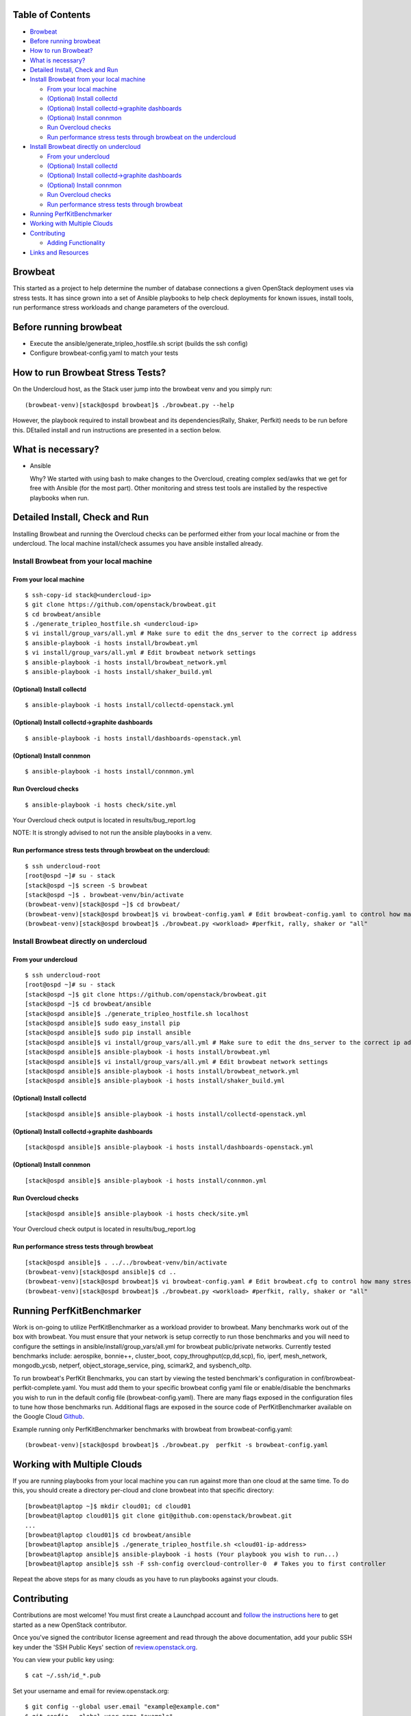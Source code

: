 Table of Contents
=================

-  `Browbeat <#browbeat>`__
-  `Before running browbeat <#before-running-browbeat>`__
-  `How to run Browbeat? <#how-to-run-browbeat>`__
-  `What is necessary? <#what-is-necessary>`__
-  `Detailed Install, Check and Run <#detailed-install-check-and-run>`__
-  `Install Browbeat from your local
   machine <#install-browbeat-from-your-local-machine>`__

   -  `From your local machine <#from-your-local-machine>`__
   -  `(Optional) Install collectd <#optional-install-collectd>`__
   -  `(Optional) Install collectd->graphite
      dashboards <#optional-install-collectd-graphite-dashboards>`__
   -  `(Optional) Install connmon <#optional-install-connmon>`__
   -  `Run Overcloud checks <#run-overcloud-checks>`__
   -  `Run performance stress tests through browbeat on the
      undercloud <#run-performance-stress-tests-through-browbeat-on-the-undercloud>`__

-  `Install Browbeat directly on
   undercloud <#install-browbeat-directly-on-undercloud>`__

   -  `From your undercloud <#from-your-undercloud>`__
   -  `(Optional) Install collectd <#optional-install-collectd>`__
   -  `(Optional) Install collectd->graphite
      dashboards <#optional-install-collectd-graphite-dashboards>`__
   -  `(Optional) Install connmon <#optional-install-connmon>`__
   -  `Run Overcloud checks <#run-overcloud-checks>`__
   -  `Run performance stress tests through
      browbeat <#run-performance-stress-tests-through-browbeat>`__

-  `Running PerfKitBenchmarker <#running-perfkitbenchmarker>`__
-  `Working with Multiple Clouds <#working-with-multiple-clouds>`__
-  `Contributing <#contributing>`__

   -  `Adding Functionality <#adding-functionality>`__

-  `Links and Resources <#resources>`__

Browbeat
========

This started as a project to help determine the number of database
connections a given OpenStack deployment uses via stress tests. It has
since grown into a set of Ansible playbooks to help check deployments
for known issues, install tools, run performance stress workloads and
change parameters of the overcloud.

Before running browbeat
=======================

-  Execute the ansible/generate_tripleo_hostfile.sh script (builds the ssh config)
-  Configure browbeat-config.yaml to match your tests

How to run Browbeat Stress Tests?
=================================

On the Undercloud host, as the Stack user jump into the browbeat venv
and you simply run:

::

    (browbeat-venv)[stack@ospd browbeat]$ ./browbeat.py --help

However, the playbook required to install browbeat and its
dependencies(Rally, Shaker, Perfkit) needs to be run before this.
DEtailed install and run instructions are presented in a section below.

What is necessary?
==================

-  Ansible

   Why? We started with using bash to make changes to the Overcloud,
   creating complex sed/awks that we get for free with Ansible (for the
   most part). Other monitoring and stress test tools are installed by
   the respective playbooks when run.

Detailed Install, Check and Run
===============================

Installing Browbeat and running the Overcloud checks can be performed
either from your local machine or from the undercloud. The local machine
install/check assumes you have ansible installed already.

Install Browbeat from your local machine
----------------------------------------

From your local machine
~~~~~~~~~~~~~~~~~~~~~~~

::

    $ ssh-copy-id stack@<undercloud-ip>
    $ git clone https://github.com/openstack/browbeat.git
    $ cd browbeat/ansible
    $ ./generate_tripleo_hostfile.sh <undercloud-ip>
    $ vi install/group_vars/all.yml # Make sure to edit the dns_server to the correct ip address
    $ ansible-playbook -i hosts install/browbeat.yml
    $ vi install/group_vars/all.yml # Edit browbeat network settings
    $ ansible-playbook -i hosts install/browbeat_network.yml
    $ ansible-playbook -i hosts install/shaker_build.yml

(Optional) Install collectd
~~~~~~~~~~~~~~~~~~~~~~~~~~~

::

    $ ansible-playbook -i hosts install/collectd-openstack.yml

(Optional) Install collectd->graphite dashboards
~~~~~~~~~~~~~~~~~~~~~~~~~~~~~~~~~~~~~~~~~~~~~~~~

::

    $ ansible-playbook -i hosts install/dashboards-openstack.yml

(Optional) Install connmon
~~~~~~~~~~~~~~~~~~~~~~~~~~

::

    $ ansible-playbook -i hosts install/connmon.yml

Run Overcloud checks
~~~~~~~~~~~~~~~~~~~~

::

    $ ansible-playbook -i hosts check/site.yml

Your Overcloud check output is located in results/bug_report.log

NOTE: It is strongly advised to not run the ansible playbooks in a venv.

Run performance stress tests through browbeat on the undercloud:
~~~~~~~~~~~~~~~~~~~~~~~~~~~~~~~~~~~~~~~~~~~~~~~~~~~~~~~~~~~~~~~~

::

    $ ssh undercloud-root
    [root@ospd ~]# su - stack
    [stack@ospd ~]$ screen -S browbeat
    [stack@ospd ~]$ . browbeat-venv/bin/activate
    (browbeat-venv)[stack@ospd ~]$ cd browbeat/
    (browbeat-venv)[stack@ospd browbeat]$ vi browbeat-config.yaml # Edit browbeat-config.yaml to control how many stress tests are run.
    (browbeat-venv)[stack@ospd browbeat]$ ./browbeat.py <workload> #perfkit, rally, shaker or "all"

Install Browbeat directly on undercloud
---------------------------------------

From your undercloud
~~~~~~~~~~~~~~~~~~~~

::

    $ ssh undercloud-root
    [root@ospd ~]# su - stack
    [stack@ospd ~]$ git clone https://github.com/openstack/browbeat.git
    [stack@ospd ~]$ cd browbeat/ansible
    [stack@ospd ansible]$ ./generate_tripleo_hostfile.sh localhost
    [stack@ospd ansible]$ sudo easy_install pip
    [stack@ospd ansible]$ sudo pip install ansible
    [stack@ospd ansible]$ vi install/group_vars/all.yml # Make sure to edit the dns_server to the correct ip address
    [stack@ospd ansible]$ ansible-playbook -i hosts install/browbeat.yml
    [stack@ospd ansible]$ vi install/group_vars/all.yml # Edit browbeat network settings
    [stack@ospd ansible]$ ansible-playbook -i hosts install/browbeat_network.yml
    [stack@ospd ansible]$ ansible-playbook -i hosts install/shaker_build.yml

(Optional) Install collectd
~~~~~~~~~~~~~~~~~~~~~~~~~~~

::

    [stack@ospd ansible]$ ansible-playbook -i hosts install/collectd-openstack.yml

(Optional) Install collectd->graphite dashboards
~~~~~~~~~~~~~~~~~~~~~~~~~~~~~~~~~~~~~~~~~~~~~~~~

::

    [stack@ospd ansible]$ ansible-playbook -i hosts install/dashboards-openstack.yml

(Optional) Install connmon
~~~~~~~~~~~~~~~~~~~~~~~~~~

::

    [stack@ospd ansible]$ ansible-playbook -i hosts install/connmon.yml

Run Overcloud checks
~~~~~~~~~~~~~~~~~~~~

::

    [stack@ospd ansible]$ ansible-playbook -i hosts check/site.yml

Your Overcloud check output is located in results/bug_report.log

Run performance stress tests through browbeat
~~~~~~~~~~~~~~~~~~~~~~~~~~~~~~~~~~~~~~~~~~~~~

::

    [stack@ospd ansible]$ . ../../browbeat-venv/bin/activate
    (browbeat-venv)[stack@ospd ansible]$ cd ..
    (browbeat-venv)[stack@ospd browbeat]$ vi browbeat-config.yaml # Edit browbeat.cfg to control how many stress tests are run.
    (browbeat-venv)[stack@ospd browbeat]$ ./browbeat.py <workload> #perfkit, rally, shaker or "all"

Running PerfKitBenchmarker
==========================

Work is on-going to utilize PerfKitBenchmarker as a workload provider to
browbeat. Many benchmarks work out of the box with browbeat. You must
ensure that your network is setup correctly to run those benchmarks and
you will need to configure the settings in
ansible/install/group_vars/all.yml for browbeat public/private
networks. Currently tested benchmarks include: aerospike, bonnie++,
cluster_boot, copy_throughput(cp,dd,scp), fio, iperf, mesh_network,
mongodb_ycsb, netperf, object_storage_service, ping, scimark2, and
sysbench_oltp.

To run browbeat's PerfKit Benchmarks, you can start by viewing the
tested benchmark's configuration in conf/browbeat-perfkit-complete.yaml.
You must add them to your specific browbeat config yaml file or
enable/disable the benchmarks you wish to run in the default config file
(browbeat-config.yaml). There are many flags exposed in the
configuration files to tune how those benchmarks run. Additional flags
are exposed in the source code of PerfKitBenchmarker available on the
Google Cloud Github_.

.. _Github: https://github.com/GoogleCloudPlatform/PerfKitBenchmarker

Example running only PerfKitBenchmarker benchmarks with browbeat from
browbeat-config.yaml:

::

    (browbeat-venv)[stack@ospd browbeat]$ ./browbeat.py  perfkit -s browbeat-config.yaml

Working with Multiple Clouds
============================

If you are running playbooks from your local machine you can run against more
than one cloud at the same time.  To do this, you should create a directory
per-cloud and clone browbeat into that specific directory:

::

    [browbeat@laptop ~]$ mkdir cloud01; cd cloud01
    [browbeat@laptop cloud01]$ git clone git@github.com:openstack/browbeat.git
    ...
    [browbeat@laptop cloud01]$ cd browbeat/ansible
    [browbeat@laptop ansible]$ ./generate_tripleo_hostfile.sh <cloud01-ip-address>
    [browbeat@laptop ansible]$ ansible-playbook -i hosts (Your playbook you wish to run...)
    [browbeat@laptop ansible]$ ssh -F ssh-config overcloud-controller-0  # Takes you to first controller

Repeat the above steps for as many clouds as you have to run playbooks against your clouds.

Contributing
============

Contributions are most welcome!  You must first create a
Launchpad account and `follow the instructions here <http://docs.openstack.org/infra/manual/developers.html#account-setup>`_
to get started as a new OpenStack contributor.

Once you've signed the contributor license agreement and read through
the above documentation, add your public SSH key under the 'SSH Public Keys'
section of review.openstack.org_.

.. _review.openstack.org: https://review.openstack.org/#/settings/

You can view your public key using:

::

    $ cat ~/.ssh/id_*.pub

Set your username and email for review.openstack.org:

::

    $ git config --global user.email "example@example.com"
    $ git config --global user.name "example"
    $ git config --global --add gitreview.username "example"

Next, Clone the github repository:

::

    $ git clone https://github.com/openstack/browbeat.git

You need to have git-review in order to be able to submit patches using
the gerrit code review system. You can install it using:

::

    $ sudo yum install git-review

To set up your cloned repository to work with OpenStack Gerrit

::

    $ git review -s

It's useful to create a branch to do your work, name it something
related to the change you'd like to introduce.

::

    $ cd browbeat
    $ git branch my_special_enhancement
    $ git checkout !$

Make your changes and then commit them using the instructions
below.

::

    $ git add /path/to/files/changed
    $ git commit

Use a descriptive commit title followed by an empty space.
You should type a small justification of what you are
changing and why.

Now you're ready to submit your changes for review:

::

    $ git review


If you want to make another patchset from the same commit you can
use the ammend feature after further modification and saving.

::

    $ git add /path/to/files/changed
    $ git commit --amend
    $ git review

If you want to submit a new patchset from a different location
(perhaps on a different machine or computer for example) you can
clone the browbeat repo again (if it doesn't already exist) and then
use git review against your unique Change-ID:

::

    $ git review -d Change-Id

Change-Id is the change id number as seen in Gerrit and will be
generated after your first successful submission.

The above command downloads your patch onto a seperate branch. You might
need to rebase your local branch with remote master before running it to
avoid merge conflicts when you resubmit the edited patch.  To avoid this
go back to a "safe" commit using:

::

    $ git reset --hard commit-number

Then,

::

    $ git fetch origin

::

    $ git rebase origin/master

Make the changes on the branch that was setup by using the git review -d
(the name of the branch is along the lines of
review/username/branch_name/patchsetnumber).

Add the files to git and commit your changes using,

::

    $ git commit --amend

You can edit your commit message as well in the prompt shown upon
executing above command.

Finally, push the patch for review using,

::

    $ git review

Adding functionality
--------------------

If you are adding new functionality to Browbeat please add testing for that functionality in.

::

    $ ci-scripts/install-and-check.sh

See the README.rst in the ci-scripts folder for more details on the structure of the script and how to add additional tests.

Resources
=========

* `Blog <https://browbeatproject.org>`_
* `Twitter <https://twitter.com/browbeatproject>`_
* `Code Review <https://review.openstack.org/#/q/project:openstack/browbeat>`_
* `Git Web <https://review.openstack.org/gitweb?p=openstack/browbeat.git;a=summary>`_
* `IRC <http://webchat.freenode.net/?nick=browbeat_user&channels=openstack-browbeat>`_ -- **#openstack-browbeat** (irc.freenode.net)
